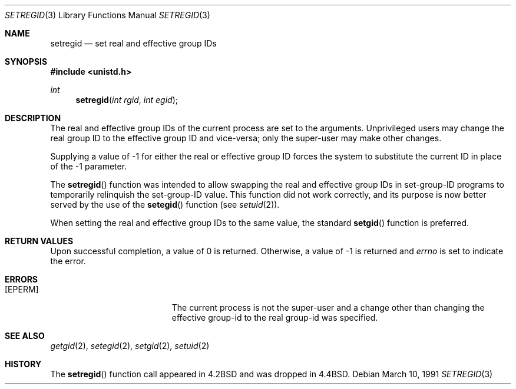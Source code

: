 .\" Copyright (c) 1983, 1991 The Regents of the University of California.
.\" All rights reserved.
.\"
.\" Redistribution and use in source and binary forms, with or without
.\" modification, are permitted provided that the following conditions
.\" are met:
.\" 1. Redistributions of source code must retain the above copyright
.\"    notice, this list of conditions and the following disclaimer.
.\" 2. Redistributions in binary form must reproduce the above copyright
.\"    notice, this list of conditions and the following disclaimer in the
.\"    documentation and/or other materials provided with the distribution.
.\" 3. All advertising materials mentioning features or use of this software
.\"    must display the following acknowledgement:
.\"	This product includes software developed by the University of
.\"	California, Berkeley and its contributors.
.\" 4. Neither the name of the University nor the names of its contributors
.\"    may be used to endorse or promote products derived from this software
.\"    without specific prior written permission.
.\"
.\" THIS SOFTWARE IS PROVIDED BY THE REGENTS AND CONTRIBUTORS ``AS IS'' AND
.\" ANY EXPRESS OR IMPLIED WARRANTIES, INCLUDING, BUT NOT LIMITED TO, THE
.\" IMPLIED WARRANTIES OF MERCHANTABILITY AND FITNESS FOR A PARTICULAR PURPOSE
.\" ARE DISCLAIMED.  IN NO EVENT SHALL THE REGENTS OR CONTRIBUTORS BE LIABLE
.\" FOR ANY DIRECT, INDIRECT, INCIDENTAL, SPECIAL, EXEMPLARY, OR CONSEQUENTIAL
.\" DAMAGES (INCLUDING, BUT NOT LIMITED TO, PROCUREMENT OF SUBSTITUTE GOODS
.\" OR SERVICES; LOSS OF USE, DATA, OR PROFITS; OR BUSINESS INTERRUPTION)
.\" HOWEVER CAUSED AND ON ANY THEORY OF LIABILITY, WHETHER IN CONTRACT, STRICT
.\" LIABILITY, OR TORT (INCLUDING NEGLIGENCE OR OTHERWISE) ARISING IN ANY WAY
.\" OUT OF THE USE OF THIS SOFTWARE, EVEN IF ADVISED OF THE POSSIBILITY OF
.\" SUCH DAMAGE.
.\"
.\"	$OpenBSD: setregid.3,v 1.6 1999/07/09 13:35:14 aaron Exp $
.\"
.Dd March 10, 1991
.Dt SETREGID 3
.Os
.Sh NAME
.Nm setregid
.Nd set real and effective group IDs
.Sh SYNOPSIS
.Fd #include <unistd.h>
.Ft int
.Fn setregid "int rgid" "int egid"
.Sh DESCRIPTION
The real and effective group IDs of the current process
are set to the arguments.
Unprivileged users may change the real group
ID to the effective group ID and vice-versa; only the super-user may
make other changes.
.Pp
Supplying a value of \-1 for either the real or effective
group ID forces the system to substitute the current
ID in place of the \-1 parameter.
.Pp
The
.Fn setregid
function was intended to allow swapping the real and
effective group IDs in set-group-ID programs to temporarily relinquish
the set-group-ID value.  This function did not work correctly, and its
purpose is now better served by the use of the
.Fn setegid
function (see
.Xr setuid 2 ) .
.Pp
When setting the real and effective group IDs to the same value, the
standard
.Fn setgid
function is preferred.
.Sh RETURN VALUES
Upon successful completion, a value of 0 is returned.  Otherwise,
a value of \-1 is returned and
.Va errno
is set to indicate the error.
.Sh ERRORS
.Bl -tag -width Er
.It Bq Er EPERM
The current process is not the super-user and a change
other than changing the effective group-id to the real group-id
was specified.
.El
.Sh SEE ALSO
.Xr getgid 2 ,
.Xr setegid 2 ,
.Xr setgid 2 ,
.Xr setuid 2
.Sh HISTORY
The
.Fn setregid
function call appeared in
.Bx 4.2
and was dropped in
.Bx 4.4 .
